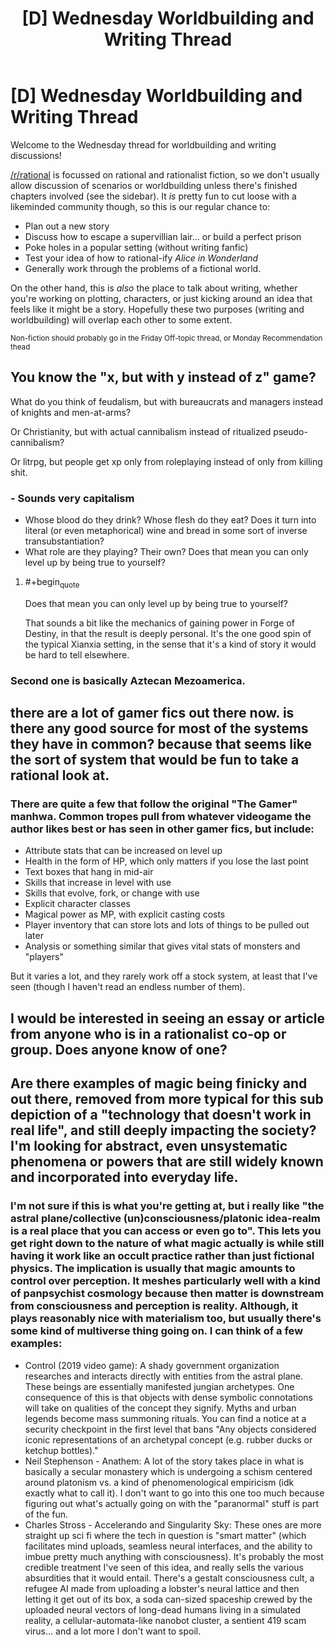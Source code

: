 #+TITLE: [D] Wednesday Worldbuilding and Writing Thread

* [D] Wednesday Worldbuilding and Writing Thread
:PROPERTIES:
:Author: AutoModerator
:Score: 8
:DateUnix: 1585753629.0
:END:
Welcome to the Wednesday thread for worldbuilding and writing discussions!

[[/r/rational]] is focussed on rational and rationalist fiction, so we don't usually allow discussion of scenarios or worldbuilding unless there's finished chapters involved (see the sidebar). It /is/ pretty fun to cut loose with a likeminded community though, so this is our regular chance to:

- Plan out a new story
- Discuss how to escape a supervillian lair... or build a perfect prison
- Poke holes in a popular setting (without writing fanfic)
- Test your idea of how to rational-ify /Alice in Wonderland/
- Generally work through the problems of a fictional world.

On the other hand, this is /also/ the place to talk about writing, whether you're working on plotting, characters, or just kicking around an idea that feels like it might be a story. Hopefully these two purposes (writing and worldbuilding) will overlap each other to some extent.

^{Non-fiction should probably go in the Friday Off-topic thread, or Monday Recommendation thead}


** You know the "x, but with y instead of z" game?

What do you think of feudalism, but with bureaucrats and managers instead of knights and men-at-arms?

Or Christianity, but with actual cannibalism instead of ritualized pseudo-cannibalism?

Or litrpg, but people get xp only from roleplaying instead of only from killing shit.
:PROPERTIES:
:Author: GlueBoy
:Score: 5
:DateUnix: 1585788791.0
:END:

*** - Sounds very capitalism
- Whose blood do they drink? Whose flesh do they eat? Does it turn into literal (or even metaphorical) wine and bread in some sort of inverse transubstantiation?
- What role are they playing? Their own? Does that mean you can only level up by being true to yourself?
:PROPERTIES:
:Author: Amagineer
:Score: 4
:DateUnix: 1585791419.0
:END:

**** #+begin_quote
  Does that mean you can only level up by being true to yourself?
#+end_quote

That sounds a bit like the mechanics of gaining power in Forge of Destiny, in that the result is deeply personal. It's the one good spin of the typical Xianxia setting, in the sense that it's a kind of story it would be hard to tell elsewhere.
:PROPERTIES:
:Author: Zayits
:Score: 4
:DateUnix: 1585886593.0
:END:


*** Second one is basically Aztecan Mezoamerica.
:PROPERTIES:
:Author: D0TheMath
:Score: 2
:DateUnix: 1585975345.0
:END:


** there are a lot of gamer fics out there now. is there any good source for most of the systems they have in common? because that seems like the sort of system that would be fun to take a rational look at.
:PROPERTIES:
:Author: Teulisch
:Score: 1
:DateUnix: 1585754632.0
:END:

*** There are quite a few that follow the original "The Gamer" manhwa. Common tropes pull from whatever videogame the author likes best or has seen in other gamer fics, but include:

- Attribute stats that can be increased on level up
- Health in the form of HP, which only matters if you lose the last point
- Text boxes that hang in mid-air
- Skills that increase in level with use
- Skills that evolve, fork, or change with use
- Explicit character classes
- Magical power as MP, with explicit casting costs
- Player inventory that can store lots and lots of things to be pulled out later
- Analysis or something similar that gives vital stats of monsters and "players"

But it varies a lot, and they rarely work off a stock system, at least that I've seen (though I haven't read an endless number of them).
:PROPERTIES:
:Author: alexanderwales
:Score: 3
:DateUnix: 1585788710.0
:END:


** I would be interested in seeing an essay or article from anyone who is in a rationalist co-op or group. Does anyone know of one?
:PROPERTIES:
:Author: TaoGaming
:Score: 1
:DateUnix: 1585776128.0
:END:


** Are there examples of magic being finicky and out there, removed from more typical for this sub depiction of a "technology that doesn't work in real life", and still deeply impacting the society? I'm looking for abstract, even unsystematic phenomena or powers that are still widely known and incorporated into everyday life.
:PROPERTIES:
:Author: Zayits
:Score: 1
:DateUnix: 1585886952.0
:END:

*** I'm not sure if this is what you're getting at, but i really like "the astral plane/collective (un)consciousness/platonic idea-realm is a real place that you can access or even go to". This lets you get right down to the nature of what magic actually is while still having it work like an occult practice rather than just fictional physics. The implication is usually that magic amounts to control over perception. It meshes particularly well with a kind of panpsychist cosmology because then matter is downstream from consciousness and perception is reality. Although, it plays reasonably nice with materialism too, but usually there's some kind of multiverse thing going on. I can think of a few examples:

- Control (2019 video game): A shady government organization researches and interacts directly with entities from the astral plane. These beings are essentially manifested jungian archetypes. One consequence of this is that objects with dense symbolic connotations will take on qualities of the concept they signify. Myths and urban legends become mass summoning rituals. You can find a notice at a security checkpoint in the first level that bans "Any objects considered iconic representations of an archetypal concept (e.g. rubber ducks or ketchup bottles)."
- Neil Stephenson - Anathem: A lot of the story takes place in what is basically a secular monastery which is undergoing a schism centered around platonism vs. a kind of phenomenological empiricism (idk exactly what to call it). I don't want to go into this one too much because figuring out what's actually going on with the "paranormal" stuff is part of the fun.
- Charles Stross - Accelerando and Singularity Sky: These ones are more straight up sci fi where the tech in question is "smart matter" (which facilitates mind uploads, seamless neural interfaces, and the ability to imbue pretty much anything with consciousness). It's probably the most credible treatment I've seen of this idea, and really sells the various absurdities that it would entail. There's a gestalt consciousness cult, a refugee AI made from uploading a lobster's neural lattice and then letting it get out of its box, a soda can-sized spaceship crewed by the uploaded neural vectors of long-dead humans living in a simulated reality, a cellular-automata-like nanobot cluster, a sentient 419 scam virus... and a lot more I don't want to spoil.
:PROPERTIES:
:Author: missabuse
:Score: 2
:DateUnix: 1586220070.0
:END:
